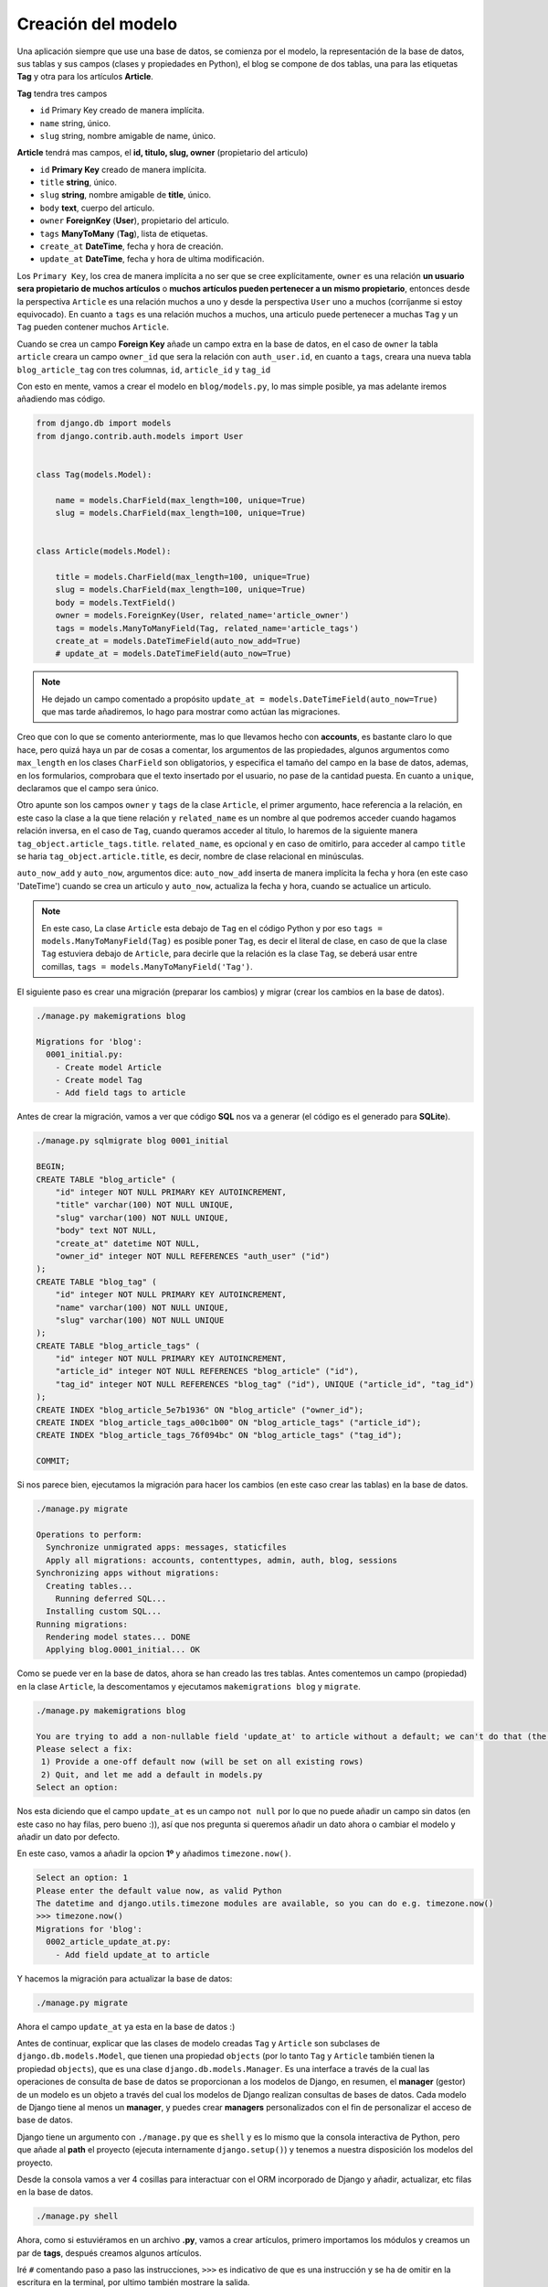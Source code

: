 .. _reference-blog-creacion_model:

Creación del modelo
===================

Una aplicación siempre que use una base de datos, se comienza por el modelo, la representación de la base de datos, sus tablas y sus campos (clases y propiedades en Python), el blog se compone de dos tablas, una para las etiquetas **Tag** y otra para los artículos **Article**.

**Tag** tendra tres campos

* ``id`` Primary Key creado de manera implícita.
* ``name`` string, único.
* ``slug`` string, nombre amigable de name, único.

**Article** tendrá mas campos, el **id, titulo, slug, owner** (propietario del articulo)

* ``id`` **Primary Key** creado de manera implícita.
* ``title`` **string**, único.
* ``slug`` **string**, nombre amigable de **title**, único.
* ``body`` **text**, cuerpo del articulo.
* ``owner`` **ForeignKey** (**User**), propietario del articulo.
* ``tags`` **ManyToMany** (**Tag**), lista de etiquetas.
* ``create_at`` **DateTime**, fecha y hora de creación.
* ``update_at`` **DateTime**, fecha y hora de ultima modificación.

Los ``Primary Key``, los crea de manera implícita a no ser que se cree explícitamente, ``owner`` es una relación **un usuario sera propietario de muchos artículos** o **muchos artículos pueden pertenecer a un mismo propietario**, entonces desde la perspectiva ``Article`` es una relación muchos a uno y desde la perspectiva ``User`` uno a muchos (corríjanme si estoy equivocado). En cuanto a ``tags`` es una relación muchos a muchos, una articulo puede pertenecer a muchas ``Tag`` y un ``Tag`` pueden contener muchos ``Article``.

Cuando se crea un campo **Foreign Key** añade un campo extra en la base de datos, en el caso de ``owner`` la tabla ``article`` creara un campo ``owner_id`` que sera la relación con ``auth_user.id``, en cuanto a ``tags``, creara una nueva tabla ``blog_article_tag`` con tres columnas, ``id``, ``article_id`` y ``tag_id``

Con esto en mente, vamos a crear el modelo en ``blog/models.py``, lo mas simple posible, ya mas adelante iremos añadiendo mas código.

.. code-block:: python

    from django.db import models
    from django.contrib.auth.models import User


    class Tag(models.Model):

        name = models.CharField(max_length=100, unique=True)
        slug = models.CharField(max_length=100, unique=True)


    class Article(models.Model):

        title = models.CharField(max_length=100, unique=True)
        slug = models.CharField(max_length=100, unique=True)
        body = models.TextField()
        owner = models.ForeignKey(User, related_name='article_owner')
        tags = models.ManyToManyField(Tag, related_name='article_tags')
        create_at = models.DateTimeField(auto_now_add=True)
        # update_at = models.DateTimeField(auto_now=True)

.. note::

    He dejado un campo comentado a propósito ``update_at = models.DateTimeField(auto_now=True)`` que mas tarde añadiremos, lo hago para mostrar como actúan las migraciones.

Creo que con lo que se comento anteriormente, mas lo que llevamos hecho con **accounts**, es bastante claro lo que hace, pero quizá haya un par de cosas a comentar, los argumentos de las propiedades, algunos argumentos como ``max_length`` en los clases ``CharField`` son obligatorios, y especifica el tamaño del campo en la base de datos, ademas, en los formularios, comprobara que el texto insertado por el usuario, no pase de la cantidad puesta. En cuanto a ``unique``, declaramos que el campo sera único.

Otro apunte son los campos ``owner`` y ``tags`` de la clase ``Article``, el primer argumento, hace referencia a la relación, en este caso la clase a la que tiene relación y ``related_name`` es un nombre al que podremos acceder cuando hagamos relación inversa, en el caso de ``Tag``, cuando queramos acceder al titulo, lo haremos de la siguiente manera ``tag_object.article_tags.title``. ``related_name``, es opcional y en caso de omitirlo, para acceder al campo ``title`` se haria ``tag_object.article.title``, es decir, nombre de clase relacional en minúsculas.

``auto_now_add`` y ``auto_now``, argumentos dice: ``auto_now_add`` inserta de manera implícita la fecha y hora (en este caso 'DateTime') cuando se crea un articulo y ``auto_now``, actualiza la fecha y hora, cuando se actualice un articulo.

.. note::

    En este caso, La clase ``Article`` esta debajo de ``Tag`` en el código Python y por eso ``tags = models.ManyToManyField(Tag)`` es posible poner ``Tag``, es decir el literal de clase, en caso de que la clase ``Tag`` estuviera debajo de ``Article``, para decirle que la relación es la clase ``Tag``, se deberá usar entre comillas, ``tags = models.ManyToManyField('Tag')``.

El siguiente paso es crear una migración (preparar los cambios) y migrar (crear los cambios en la base de datos).

.. code-block:: bash

    ./manage.py makemigrations blog

    Migrations for 'blog':
      0001_initial.py:
        - Create model Article
        - Create model Tag
        - Add field tags to article


Antes de crear la migración, vamos a ver que código **SQL** nos va a generar (el código es el generado para **SQLite**).

.. code-block:: sql

    ./manage.py sqlmigrate blog 0001_initial

    BEGIN;
    CREATE TABLE "blog_article" (
        "id" integer NOT NULL PRIMARY KEY AUTOINCREMENT,
        "title" varchar(100) NOT NULL UNIQUE,
        "slug" varchar(100) NOT NULL UNIQUE,
        "body" text NOT NULL,
        "create_at" datetime NOT NULL,
        "owner_id" integer NOT NULL REFERENCES "auth_user" ("id")
    );
    CREATE TABLE "blog_tag" (
        "id" integer NOT NULL PRIMARY KEY AUTOINCREMENT,
        "name" varchar(100) NOT NULL UNIQUE,
        "slug" varchar(100) NOT NULL UNIQUE
    );
    CREATE TABLE "blog_article_tags" (
        "id" integer NOT NULL PRIMARY KEY AUTOINCREMENT,
        "article_id" integer NOT NULL REFERENCES "blog_article" ("id"),
        "tag_id" integer NOT NULL REFERENCES "blog_tag" ("id"), UNIQUE ("article_id", "tag_id")
    );
    CREATE INDEX "blog_article_5e7b1936" ON "blog_article" ("owner_id");
    CREATE INDEX "blog_article_tags_a00c1b00" ON "blog_article_tags" ("article_id");
    CREATE INDEX "blog_article_tags_76f094bc" ON "blog_article_tags" ("tag_id");

    COMMIT;

Si nos parece bien, ejecutamos la migración para hacer los cambios (en este caso crear las tablas) en la base de datos.

.. code-block:: bash

    ./manage.py migrate

    Operations to perform:
      Synchronize unmigrated apps: messages, staticfiles
      Apply all migrations: accounts, contenttypes, admin, auth, blog, sessions
    Synchronizing apps without migrations:
      Creating tables...
        Running deferred SQL...
      Installing custom SQL...
    Running migrations:
      Rendering model states... DONE
      Applying blog.0001_initial... OK

Como se puede ver en la base de datos, ahora se han creado las tres tablas. Antes comentemos un campo (propiedad) en la clase ``Article``, la descomentamos y ejecutamos ``makemigrations blog`` y ``migrate``.

.. code-block:: bash

    ./manage.py makemigrations blog

    You are trying to add a non-nullable field 'update_at' to article without a default; we can't do that (the database needs something to populate existing rows).
    Please select a fix:
     1) Provide a one-off default now (will be set on all existing rows)
     2) Quit, and let me add a default in models.py
    Select an option:

Nos esta diciendo que el campo ``update_at`` es un campo ``not null`` por lo que no puede añadir un campo sin datos (en este caso no hay filas, pero bueno :)), así que nos pregunta si queremos añadir un dato ahora o cambiar el modelo y añadir un dato por defecto.

En este caso, vamos a añadir la opcion **1º** y añadimos ``timezone.now()``.

.. code-block:: bash

    Select an option: 1
    Please enter the default value now, as valid Python
    The datetime and django.utils.timezone modules are available, so you can do e.g. timezone.now()
    >>> timezone.now()
    Migrations for 'blog':
      0002_article_update_at.py:
        - Add field update_at to article

Y hacemos la migración para actualizar la base de datos:

.. code-block:: bash

    ./manage.py migrate

Ahora el campo ``update_at`` ya esta en la base de datos :)

Antes de continuar, explicar que las clases de modelo creadas ``Tag`` y ``Article`` son subclases de ``django.db.models.Model``, que tienen una propiedad ``objects`` (por lo tanto ``Tag`` y ``Article`` también tienen la propiedad ``objects``), que es una clase ``django.db.models.Manager``. Es una interface a través de la cual las operaciones de consulta de base de datos se proporcionan a los modelos de Django, en resumen, el **manager** (gestor) de un modelo es un objeto a través del cual los modelos de Django realizan consultas de bases de datos. Cada modelo de Django tiene al menos un **manager**, y puedes crear **managers** personalizados con el fin de personalizar el acceso de base de datos.

Django tiene un argumento con ``./manage.py`` que es ``shell`` y es lo mismo que la consola interactiva de Python, pero que añade al **path** el proyecto (ejecuta internamente ``django.setup()``) y tenemos a nuestra disposición los modelos del proyecto.

Desde la consola vamos a ver 4 cosillas para interactuar con el ORM incorporado de Django y añadir, actualizar, etc filas en la base de datos.

.. code-block:: shell

    ./manage.py shell

Ahora, como si estuviéramos en un archivo **.py**, vamos a crear artículos, primero importamos los módulos y creamos un par de **tags**, después creamos algunos artículos.

Iré ``#`` comentando paso a paso las instrucciones, ``>>>`` es indicativo de que es una instrucción y se ha de omitir en la escritura en la terminal, por ultimo también mostrare la salida.

.. code-block:: python

    >>> from blog.models import Tag, Article

    # Comprobar cuantas etiquetas hay, para ello se usa el metodo all()
    # que obtiene una lista con todos los elementos existentes en la db (si los hay)
    >>> Tag.objects.all()
    []

    # Creamos un objeto Tag, insertamos datos y guardamos con save() el objeto
    # Con save(), guardara en la base de datos la fila
    >>> tag = Tag()
    >>> tag.name = 'Linux'
    >>> tag.slug = 'linux'
    >>> tag.save()
    >>> Tag.objects.all()
    [<Tag: Tag object>]

Como se puede ver, nos devuelve ``[<Tag: Tag object>]``, una lista con un elemento, vamos a modificar ``blog/models.py``

.. code-block:: python

    # blog/models.py

    class Tag(models.Model):

        # .....

        def __str__(self):
            return self.name


    class Article(models.Model):

        # .....

        def __str__(self):
            return self.title

Al haber realizado un cambio en el archivo ``models.py``, se ha de salir del interprete

.. code-block:: python

    >>> exit()

    ./manage.py shell

    >>> from blog.models import Tag, Article
    >>> Tag.objects.all()
    [<Tag: Linux>]

    # Vamos a crear 2 tags mas, pasando los datos en el 'constructor' de Tag
    >>> tag1 = Tag(name='Windows', slug='windows')
    >>> tag1.save()
    >>> Tag.objects.all()
    [<Tag: Linux>, <Tag: Windows>]
    >>> tag2 = Tag(name='Mac OS X', slug='mac-os-x')
    >>> tag2.save()
    >>> Tag.objects.all()
    [<Tag: Linux>, <Tag: Windows>, <Tag: Mac OS X>]

Ahora vamos a modificar un elemento, primero obtendremos el elemento que queremos modificar con ``filter(nombre_campo='valor_campo')``, donde ``nombre_campo``, es el nombre de la propiedad ``Tag`` y ``valor_campo`` es un valor, por ejemplo **Windows**. Nos devolverá siempre, una lista con 0 o mas elementos, tantos como campos tengan un valor **Windows** (en este caso, la propiedad ``name`` es ``unique``, por lo que obtendremos 0 o 1 elemento) y en este caso, si no existe, no lanzara una excepción (mas tarde veremos lo de **en este caso**)

Después de obtener el elemento (que sabemos de antemano, que sera 0 o 1 elemento), lo modificaremos y por ultimo actualizaremos los datos en la base de datos.

.. code-block:: python

    >>> Tag.objects.all()
    [<Tag: Linux>, <Tag: Windows>, <Tag: Mac OS X>]
    # Obtener el primer elemento
    >>> w = Tag.objects.filter(name='Windows')[0]
    >>> w
    <Tag: Windows>
    >>> type(w)
    <class 'blog.models.Tag'>
    >>> w.name = 'Microsoft Windows'
    >>> w.slug = 'microsoft-windows'
    >>> w.save()
    >>> w
    <Tag: Microsoft Windows>
    >>> Tag.objects.all()
    [<Tag: Linux>, <Tag: Microsoft Windows>, <Tag: Mac OS X>]

Si observamos en el filtro ``Tag.objects.filter(name='Windows')[0]`` el ``[0]``, es puro Python, la manera de obtener **x** elementos, Django lo traduce como:

* ``Tag.objects.filter(field='valor')[0]`` ``LIMIT 1`` El elemento que corresponda a X, el elemento 0 es el primer elemento.
* ``Tag.objects.filter(field='valor')[:5]`` ``LIMIT 5`` Los 5 primeros elementos
* ``Tag.objects.filter(field='valor')[5:10]`` ``OFFSET 5 LIMIT 5`` Cinco elementos a partir del 5 elemento.

Por lo tanto, solo devuelve 1 elemento y es el objeto, en caso de no utilizar ``[x]`` o ``[x:x]``, siempre devolverá una lista.

Así que ``w`` es un objeto ``Tag`` por lo que se puede acceder a sus propiedades y métodos directamente y lo que hacemos es modificar el ``name`` y ``slug``, por ultimo, guardamos los cambios en la base de datos.

Vamos primero a modificar el modelo, la clase ``django.db.models.Model`` tiene un método ``save()``, que se ejecuta justo antes de guardar/actualizar datos en la base de datos. Vamos a aprovecharlo para cambiar el **slug** dinamicamente, asi solo sera necesario cambiar/poner el ``name`` y justo antes de guardar/actualizar, Django(Python), nos cambiara el **slug**. A la vez, Django tiene una función para generar **slugs** validos que se encuentra en ``django.utils.text.slugify``.

.. code-block:: python

    # blog/models.py

    # Añadir al inicio
    from django.utils.text import slugify

    class Tag(models.Model):

        # ...

        def save(self, *args, **kwargs):
            self.slug = slugify(self.name)
            return super().save(*args, **kwargs)


    class Article(models.Model):

        # ...

        def save(self, *args, **kwargs):
            self.slug = slugify(self.title)
            return super().save(*args, **kwargs)

Vamos a cambiar de nuevo 'Microsoft Windows' por 'Windows' y a ver que pasa

.. code-block:: python

    >>> w = Tag.objects.filter(name='Microsoft Windows')[0]
    >>> w
    <Tag: Microsoft Windows>
    >>> w.name = 'Windows'
    >>> w.save()
    >>> Tag.objects.filter(name='Windows')[0].slug
    'windows'

Se puede observar, que ahora el slug es generado dinamicamente :)

Otro método de **Manager**, es ``get(**kwargs)``, como argumentos, acepta pares clave/valor, como ``filter()`` a excepción que siempre devuelve un solo elemento y si hay mas de un elemento lanzara ``MultipleObjectsReturned`` y que si no hay coincidencia, lanzara ``DoesNotExist``.

.. code-block:: python

    >>> Tag.objects.get(pk=1)
    <Tag: Linux>
    >>> Tag.objects.get(slug='windows')
    <Tag: Windows>
    >>> Tag.objects.get(id=1)
    <Tag: Linux>

    >>> Tag.objects.get(id=10)
    Traceback (most recent call last):
      File "<console>", line 1, in <module>
      File "/home/snicoper/.virtualenvs/tutorial_django/lib/python3.4/site-packages/django/db/models/manager.py", line 127, in manager_method
        return getattr(self.get_queryset(), name)(*args, **kwargs)
      File "/home/snicoper/.virtualenvs/tutorial_django/lib/python3.4/site-packages/django/db/models/query.py", line 334, in get
        self.model._meta.object_name
    blog.models.DoesNotExist: Tag matching query does not exist.

    >>> Tag.objects.get(name__icontains='i')
    Traceback (most recent call last):
      File "<console>", line 1, in <module>
      File "/home/snicoper/.virtualenvs/tutorial_django/lib/python3.4/site-packages/django/db/models/manager.py", line 127, in manager_method
        return getattr(self.get_queryset(), name)(*args, **kwargs)
      File "/home/snicoper/.virtualenvs/tutorial_django/lib/python3.4/site-packages/django/db/models/query.py", line 338, in get
        (self.model._meta.object_name, num)
    blog.models.MultipleObjectsReturned: get() returned more than one Tag -- it returned 2!



Aunque el campo de clave primaria ``pk`` es **id**, también es posible usar ``pk`` en los campos y Django, usara el nombre del campo que sea ``PRIMARY KEY`` (que por defecto es siempre ``id``).

``name__icontains`` es un **Field lookups** (Búsquedas de campo), contiene el nombre de la propiedad y ``__tipodebusqueda=valor``(dos guiones bajos), en este caso ``icontains`` y la ``i`` de **insensitive**, hace una búsqueda insensitiva (me van a matar los puristas del castellano, sry ^^), es decir en SQL seria algo así:

``Tag.objects.filter(name__icontains='algo')`` se traduciría a ``SELECT * FROM blog_tag WHERE name ILIKE '%algo%'``

Hay `muchas búsquedas de campo y le puedes echar un ojo en la documentación de Django <https://docs.djangoproject.com/en/1.8/ref/models/querysets/#field-lookups>`_ .

Ahora, vamos a crear algunas entradas.

.. code-block:: python

    # Importar Tag y Article y el usuario creado
    >>> from blog.models import Tag, Article
    >>> from django.contrib.auth.models import User
    >>> u = User.objects.get(pk=1)
    >>> u
    <User: snicoper>
    >>> u.email
    'snicoper@gmail.com'

    # Obtenemos 2 de 3 elementos tags que hay en la db
    >>> ts = Tag.objects.all()[1:]
    >>> ts
    [<Tag: Windows>, <Tag: Mac OS X>]

    # Creamos un articulo
    >>> a = Article()
    >>> a.title = 'Primer articulo'
    >>> a.body = 'Contenido del articulo'
    >>> a.owner = u
    # Es necesario guardar el objeto antes de añadir relaciones many to many
    >>> a.save()
    # y añadimos las relaciones, una lista con 2 elementos
    >>> a.tags.add(*ts)
    # Guardamos los cambios
    >>> a.save()

    # Comprobamos los resultados
    >>> article = Article.objects.get(title='Primer articulo')
    >>> article.owner
    <User: snicoper>
    >>> article.tags
    <django.db.models.fields.related.create_many_related_manager.<locals>.ManyRelatedManager object at 0x7fe19886a400>
    >>> article.tags.all()
    [<Tag: Windows>, <Tag: Mac OS X>]
    >>> article.slug
    'primer-articulo'

Ahora, vamos a ver cuantos artículos ha publicado el usuario

.. code-block:: python

    >>> from django.contrib.auth.models import User
    >>> u = User.objects.get(pk=1)

    # Accedemos al modelo Article, con el nombre de related_name que pusimos
    >>> u.article_owner
    <django.db.models.fields.related.create_foreign_related_manager.<locals>.RelatedManager object at 0x7f26c9422f98>
    >>> u.article_owner.all()
    [<Article: Primer articulo>]
    >>> u.article_owner.all()[0].title
    'Primer articulo'

    # Rizar el rizo
    # obtener el primer articulo de todos los que haya publicado el usuario
    # obtener la primera tag, de todas las que tenga el articulo y mostrar el name
    >>> u.article_owner.all()[0].tags.all()[0].name
    'Windows'

Poco a poco iremos viendo y comentado nuevos métodos que tiene ``Manager``, pero para empezar, creo que se hace uno una idea del tema, para ver mas sobre el tema, te recomiendo la `documentación <https://docs.djangoproject.com/en/1.8/topics/db/queries/>`_

En la siguiente sección, veremos un poco por encima la administración Django.
